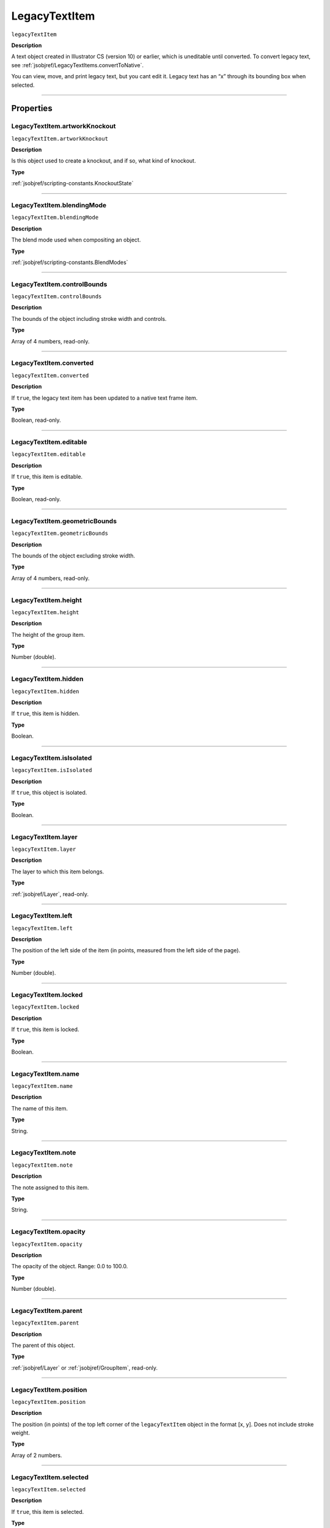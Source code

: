 .. _jsobjref/LegacyTextItem:

LegacyTextItem
################################################################################

``legacyTextItem``

**Description**

A text object created in Illustrator CS (version 10) or earlier, which is uneditable until converted. To convert legacy text, see :ref:`jsobjref/LegacyTextItems.convertToNative`.

You can view, move, and print legacy text, but you cant edit it. Legacy text has an “x” through its bounding box when selected.

----

==========
Properties
==========

.. _jsobjref/LegacyTextItem.artworkKnockout:

LegacyTextItem.artworkKnockout
********************************************************************************

``legacyTextItem.artworkKnockout``

**Description**

Is this object used to create a knockout, and if so, what kind of knockout.

**Type**

:ref:`jsobjref/scripting-constants.KnockoutState`

----

.. _jsobjref/LegacyTextItem.blendingMode:

LegacyTextItem.blendingMode
********************************************************************************

``legacyTextItem.blendingMode``

**Description**

The blend mode used when compositing an object.

**Type**

:ref:`jsobjref/scripting-constants.BlendModes`

----

.. _jsobjref/LegacyTextItem.controlBounds:

LegacyTextItem.controlBounds
********************************************************************************

``legacyTextItem.controlBounds``

**Description**

The bounds of the object including stroke width and controls.

**Type**

Array of 4 numbers, read-only.

----

.. _jsobjref/LegacyTextItem.converted:

LegacyTextItem.converted
********************************************************************************

``legacyTextItem.converted``

**Description**

If ``true``, the legacy text item has been updated to a native text frame item.

**Type**

Boolean, read-only.

----

.. _jsobjref/LegacyTextItem.editable:

LegacyTextItem.editable
********************************************************************************

``legacyTextItem.editable``

**Description**

If ``true``, this item is editable.

**Type**

Boolean, read-only.

----

.. _jsobjref/LegacyTextItem.geometricBounds:

LegacyTextItem.geometricBounds
********************************************************************************

``legacyTextItem.geometricBounds``

**Description**

The bounds of the object excluding stroke width.

**Type**

Array of 4 numbers, read-only.

----

.. _jsobjref/LegacyTextItem.height:

LegacyTextItem.height
********************************************************************************

``legacyTextItem.height``

**Description**

The height of the group item.

**Type**

Number (double).

----

.. _jsobjref/LegacyTextItem.hidden:

LegacyTextItem.hidden
********************************************************************************

``legacyTextItem.hidden``

**Description**

If ``true``, this item is hidden.

**Type**

Boolean.

----

.. _jsobjref/LegacyTextItem.isIsolated:

LegacyTextItem.isIsolated
********************************************************************************

``legacyTextItem.isIsolated``

**Description**

If ``true``, this object is isolated.

**Type**

Boolean.

----

.. _jsobjref/LegacyTextItem.layer:

LegacyTextItem.layer
********************************************************************************

``legacyTextItem.layer``

**Description**

The layer to which this item belongs.

**Type**

:ref:`jsobjref/Layer`, read-only.

----

.. _jsobjref/LegacyTextItem.left:

LegacyTextItem.left
********************************************************************************

``legacyTextItem.left``

**Description**

The position of the left side of the item (in points, measured from the left side of the page).

**Type**

Number (double).

----

.. _jsobjref/LegacyTextItem.locked:

LegacyTextItem.locked
********************************************************************************

``legacyTextItem.locked``

**Description**

If ``true``, this item is locked.

**Type**

Boolean.

----

.. _jsobjref/LegacyTextItem.name:

LegacyTextItem.name
********************************************************************************

``legacyTextItem.name``

**Description**

The name of this item.

**Type**

String.

----

.. _jsobjref/LegacyTextItem.note:

LegacyTextItem.note
********************************************************************************

``legacyTextItem.note``

**Description**

The note assigned to this item.

**Type**

String.

----

.. _jsobjref/LegacyTextItem.opacity:

LegacyTextItem.opacity
********************************************************************************

``legacyTextItem.opacity``

**Description**

The opacity of the object. Range: 0.0 to 100.0.

**Type**

Number (double).

----

.. _jsobjref/LegacyTextItem.parent:

LegacyTextItem.parent
********************************************************************************

``legacyTextItem.parent``

**Description**

The parent of this object.

**Type**

:ref:`jsobjref/Layer` or :ref:`jsobjref/GroupItem`, read-only.

----

.. _jsobjref/LegacyTextItem.position:

LegacyTextItem.position
********************************************************************************

``legacyTextItem.position``

**Description**

The position (in points) of the top left corner of the ``legacyTextItem`` object in the format [x, y]. Does not include stroke weight.

**Type**

Array of 2 numbers.

----

.. _jsobjref/LegacyTextItem.selected:

LegacyTextItem.selected
********************************************************************************

``legacyTextItem.selected``

**Description**

If ``true``, this item is selected.

**Type**

Boolean.

----

.. _jsobjref/LegacyTextItem.sliced:

LegacyTextItem.sliced
********************************************************************************

``legacyTextItem.sliced``

**Description**

If ``true``, the item sliced. Default: ``false``.

**Type**

Boolean.

----

.. _jsobjref/LegacyTextItem.tags:

LegacyTextItem.tags
********************************************************************************

``legacyTextItem.tags``

**Description**

The tags contained in this item.

**Type**

:ref:`jsobjref/Tags`, read-only.

----

.. _jsobjref/LegacyTextItem.top:

LegacyTextItem.top
********************************************************************************

``legacyTextItem.top``

**Description**

The position of the top of the item (in points, measured from the bottom of the page).

**Type**

Number (double).

----

.. _jsobjref/LegacyTextItem.typename:

LegacyTextItem.typename
********************************************************************************

``legacyTextItem.typename``

**Description**

The class name of the referenced object.

**Type**

String, read-only.

----

.. _jsobjref/LegacyTextItem.uRL:

LegacyTextItem.uRL
********************************************************************************

``legacyTextItem.uRL``

**Description**

The value of the Adobe URL tag assigned to this item.

**Type**

String.

----

.. _jsobjref/LegacyTextItem.visibilityVariable:

LegacyTextItem.visibilityVariable
********************************************************************************

``legacyTextItem.visibilityVariable``

**Description**

The visibility variable bound to the item.

**Type**

:ref:`jsobjref/Variable`

----

.. _jsobjref/LegacyTextItem.visibleBounds:

LegacyTextItem.visibleBounds
********************************************************************************

``legacyTextItem.visibleBounds``

**Description**

The visible bounds of the item including stroke width.

**Type**

Array of 4 numbers, read-only.

----

.. _jsobjref/LegacyTextItem.width:

LegacyTextItem.width
********************************************************************************

``legacyTextItem.width``

**Description**

The width of the item.

**Type**

Number (double).

----

.. _jsobjref/LegacyTextItem.wrapInside:

LegacyTextItem.wrapInside
********************************************************************************

``legacyTextItem.wrapInside``

**Description**

If ``true``, the text frame object should be wrapped inside this object.

**Type**

Boolean.

----

.. _jsobjref/LegacyTextItem.wrapOffset:

LegacyTextItem.wrapOffset
********************************************************************************

``legacyTextItem.wrapOffset``

**Description**

The offset to use when wrapping text around this object.

**Type**

Number (double).

----

.. _jsobjref/LegacyTextItem.wrapped:

LegacyTextItem.wrapped
********************************************************************************

``legacyTextItem.wrapped``

**Description**

If ``true``, wrap text frame objects around this object (text frame must be above the object).

**Type**

Boolean.

----

.. _jsobjref/LegacyTextItem.zOrderPosition:

LegacyTextItem.zOrderPosition
********************************************************************************

``legacyTextItem.zOrderPosition``

**Description**

The position of this item within the stacking order of the group or layer (``parent``) that contains the item.

**Type**

Number (long), read-only.

----

=======
Methods
=======

.. _jsobjref/LegacyTextItem.convertToNative:

LegacyTextItem.convertToNative()
********************************************************************************

``legacyTextItem.convertToNative()``

**Description**

Converts the legacy text item to a text frame and deletes the original legacy text.

**Returns**

:ref:`jsobjref/GroupItem`

----

.. _jsobjref/LegacyTextItem.duplicate:

LegacyTextItem.duplicate()
********************************************************************************

``legacyTextItem.duplicate([relativeObject] [,insertionLocation])``

**Description**

Creates a duplicate of the selected object.

**Parameters**

+-------------------------+----------------------------------------------------------------+-------------+
|        Parameter        |                              Type                              | Description |
+=========================+================================================================+=============+
| ``[relativeObject]``    | Object, optional                                               | todo        |
+-------------------------+----------------------------------------------------------------+-------------+
| ``[insertionLocation]`` | :ref:`jsobjref/scripting-constants.ElementPlacement`, optional | todo        |
+-------------------------+----------------------------------------------------------------+-------------+

**Returns**

:ref:`jsobjref/LegacyTextItem`

----

.. _jsobjref/LegacyTextItem.move:

LegacyTextItem.move()
********************************************************************************

``legacyTextItem.move(relativeObject, insertionLocation)``

**Description**

Moves the object.

**Parameters**

+-----------------------+------------------------------------------------------+-------------+
|       Parameter       |                         Type                         | Description |
+=======================+======================================================+=============+
| ``relativeObject``    | Object                                               | todo        |
+-----------------------+------------------------------------------------------+-------------+
| ``insertionLocation`` | :ref:`jsobjref/scripting-constants.ElementPlacement` | todo        |
+-----------------------+------------------------------------------------------+-------------+

**Returns**

:ref:`jsobjref/LegacyTextItem`

----

.. _jsobjref/LegacyTextItem.remove:

LegacyTextItem.remove()
********************************************************************************

``legacyTextItem.remove()``

**Description**

Deletes this object.

**Returns**

Nothing.

----

.. _jsobjref/LegacyTextItem.resize:

LegacyTextItem.resize()
********************************************************************************

::

  legacyTextItem.resize(scaleX, scaleY
    [,changePositions] [,changeFillPatterns] [,changeFillGradients]
    [,changeStrokePattern] [,changeLineWidths] [,scaleAbout]
  )

**Description**

Scales the art item where scaleX is the horizontal scaling factor and scaleY is the vertical scaling factor. 100.0 = 100%.

**Parameters**

+---------------------------+--------------------------------------------------------------+-------------+
|         Parameter         |                             Type                             | Description |
+===========================+==============================================================+=============+
| ``scaleX``                | Number (double)                                              | todo        |
+---------------------------+--------------------------------------------------------------+-------------+
| ``scaleY``                | Number (double)                                              | todo        |
+---------------------------+--------------------------------------------------------------+-------------+
| ``[changePositions]``     | Boolean, optional                                            | todo        |
+---------------------------+--------------------------------------------------------------+-------------+
| ``[changeFillPatterns]``  | Boolean, optional                                            | todo        |
+---------------------------+--------------------------------------------------------------+-------------+
| ``[changeFillGradients]`` | Boolean, optional                                            | todo        |
+---------------------------+--------------------------------------------------------------+-------------+
| ``[changeStrokePattern]`` | Boolean, optional                                            | todo        |
+---------------------------+--------------------------------------------------------------+-------------+
| ``[changeLineWidths]``    | Number (double), optional                                    | todo        |
+---------------------------+--------------------------------------------------------------+-------------+
| ``[scaleAbout]``          | :ref:`jsobjref/scripting-constants.Transformation`, optional | todo        |
+---------------------------+--------------------------------------------------------------+-------------+

**Returns**

Nothing.

----

.. _jsobjref/LegacyTextItem.rotate:

LegacyTextItem.rotate()
********************************************************************************

::

  legacyTextItem.rotate(angle [,changePositions] [,changeFillPatterns]
    [,changeFillGradients] [,changeStrokePattern] [,rotateAbout]
  )

**Description**

Rotates the art item relative to the current rotation. The object is rotated counter-clockwise if the ``angle`` value is positive, clockwise if the value is negative.

**Parameters**

+---------------------------+--------------------------------------------------------------+-------------+
|         Parameter         |                             Type                             | Description |
+===========================+==============================================================+=============+
| ``angle``                 | Number (double)                                              | todo        |
+---------------------------+--------------------------------------------------------------+-------------+
| ``[changePositions]``     | Boolean, optional                                            | todo        |
+---------------------------+--------------------------------------------------------------+-------------+
| ``[changeFillPatterns]``  | Boolean, optional                                            | todo        |
+---------------------------+--------------------------------------------------------------+-------------+
| ``[changeFillGradients]`` | Boolean, optional                                            | todo        |
+---------------------------+--------------------------------------------------------------+-------------+
| ``[changeStrokePattern]`` | Boolean, optional                                            | todo        |
+---------------------------+--------------------------------------------------------------+-------------+
| ``[rotateAbout]``         | :ref:`jsobjref/scripting-constants.Transformation`, optional | todo        |
+---------------------------+--------------------------------------------------------------+-------------+

**Returns**

Nothing.

----

.. _jsobjref/LegacyTextItem.transform:

LegacyTextItem.transform()
********************************************************************************

::

  legacyTextItem.transform(transformationMatrix
    [,changePositions] [,changeFillPatterns] [,changeFillGradients]
    [,changeStrokePattern] [,changeLineWidths] [,transformAbout]
  )

**Description**

Transforms the art item by applying a transformation matrix.

**Parameters**

+---------------------------+--------------------------------------------------------------+-------------+
|         Parameter         |                             Type                             | Description |
+===========================+==============================================================+=============+
| ``transformationMatrix``  | Number (double)                                              | todo        |
+---------------------------+--------------------------------------------------------------+-------------+
| ``[changePositions]``     | Boolean, optional                                            | todo        |
+---------------------------+--------------------------------------------------------------+-------------+
| ``[changeFillPatterns]``  | Boolean, optional                                            | todo        |
+---------------------------+--------------------------------------------------------------+-------------+
| ``[changeFillGradients]`` | Boolean, optional                                            | todo        |
+---------------------------+--------------------------------------------------------------+-------------+
| ``[changeStrokePattern]`` | Boolean, optional                                            | todo        |
+---------------------------+--------------------------------------------------------------+-------------+
| ``[changeLineWidths]``    | Number (double), optional                                    | todo        |
+---------------------------+--------------------------------------------------------------+-------------+
| ``[transformAbout]``      | :ref:`jsobjref/scripting-constants.Transformation`, optional | todo        |
+---------------------------+--------------------------------------------------------------+-------------+

**Returns**

Nothing.

----

.. _jsobjref/LegacyTextItem.translate:

LegacyTextItem.translate()
********************************************************************************

::

  legacyTextItem.translate([deltaX] [,deltaY]
    [,transformObjects] [,transformFillPatterns]
    [,transformFillGradients] [,transformStrokePatterns]
  )

**Description**

Repositions the art item relative to the current position, where ``deltaX`` is the horizontal offset and ``deltaY`` is the vertical offset.

**Parameters**

+-------------------------------+---------------------------+-------------+
|           Parameter           |           Type            | Description |
+===============================+===========================+=============+
| ``[deltaX]``                  | Number (double), optional | todo        |
+-------------------------------+---------------------------+-------------+
| ``[deltaY]``                  | Number (double), optional | todo        |
+-------------------------------+---------------------------+-------------+
| ``[transformObjects]``        | Boolean, optional         | todo        |
+-------------------------------+---------------------------+-------------+
| ``[transformFillPatterns]``   | Boolean, optional         | todo        |
+-------------------------------+---------------------------+-------------+
| ``[transformFillGradients]``  | Boolean, optional         | todo        |
+-------------------------------+---------------------------+-------------+
| ``[transformStrokePatterns]`` | Boolean, optional         | todo        |
+-------------------------------+---------------------------+-------------+

**Returns**

Nothing.

----

.. _jsobjref/LegacyTextItem.zOrder:

LegacyTextItem.zOrder()
********************************************************************************

``legacyTextItem.zOrder(zOrderCmd)``

**Description**

Arranges the art item’s position in the stacking order of the group or layer (parent) of this object.

**Parameters**

+---------------+--------------------------------------------------+-------------+
|   Parameter   |                       Type                       | Description |
+===============+==================================================+=============+
| ``zOrderCmd`` | :ref:`jsobjref/scripting-constants.ZOrderMethod` | todo        |
+---------------+--------------------------------------------------+-------------+

**Returns**

Nothing.
